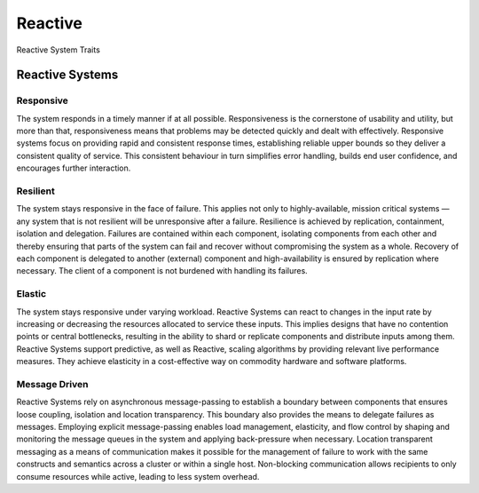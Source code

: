 Reactive
========

.. figure:: /_static/img/microservices-reactive.png
    :scale: 50%
    :align: center

    Reactive System Traits

Reactive Systems
----------------

Responsive
^^^^^^^^^^
The system responds in a timely manner if at all possible. Responsiveness is the cornerstone of usability and utility, but more than that, responsiveness means that problems may be detected quickly and dealt with effectively. Responsive systems focus on providing rapid and consistent response times, establishing reliable upper bounds so they deliver a consistent quality of service. This consistent behaviour in turn simplifies error handling, builds end user confidence, and encourages further interaction.

Resilient
^^^^^^^^^
The system stays responsive in the face of failure. This applies not only to highly-available, mission critical systems — any system that is not resilient will be unresponsive after a failure. Resilience is achieved by replication, containment, isolation and delegation. Failures are contained within each component, isolating components from each other and thereby ensuring that parts of the system can fail and recover without compromising the system as a whole. Recovery of each component is delegated to another (external) component and high-availability is ensured by replication where necessary. The client of a component is not burdened with handling its failures.

Elastic
^^^^^^^
The system stays responsive under varying workload. Reactive Systems can react to changes in the input rate by increasing or decreasing the resources allocated to service these inputs. This implies designs that have no contention points or central bottlenecks, resulting in the ability to shard or replicate components and distribute inputs among them. Reactive Systems support predictive, as well as Reactive, scaling algorithms by providing relevant live performance measures. They achieve elasticity in a cost-effective way on commodity hardware and software platforms.

Message Driven
^^^^^^^^^^^^^^
Reactive Systems rely on asynchronous message-passing to establish a boundary between components that ensures loose coupling, isolation and location transparency. This boundary also provides the means to delegate failures as messages. Employing explicit message-passing enables load management, elasticity, and flow control by shaping and monitoring the message queues in the system and applying back-pressure when necessary. Location transparent messaging as a means of communication makes it possible for the management of failure to work with the same constructs and semantics across a cluster or within a single host. Non-blocking communication allows recipients to only consume resources while active, leading to less system overhead.
